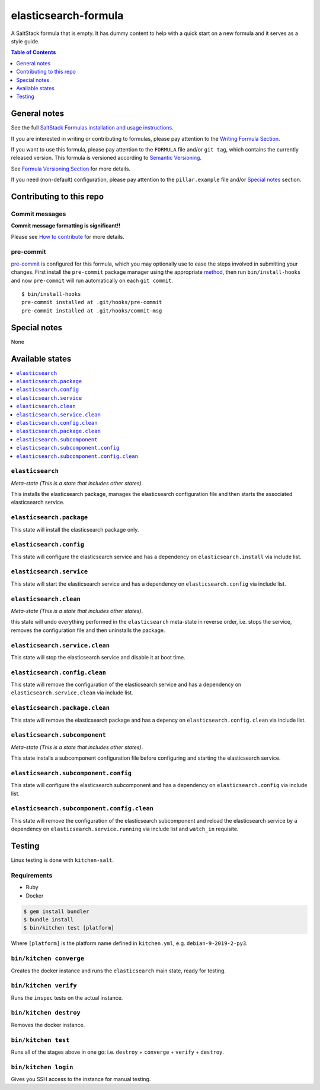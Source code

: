 .. _readme:

elasticsearch-formula
================

|img_travis| |img_sr| |img_pc|

.. |img_travis| image:: https://travis-ci.com/saltstack-formulas/elasticsearch-formula.svg?branch=master
   :alt: Travis CI Build Status
   :scale: 100%
   :target: https://travis-ci.com/saltstack-formulas/elasticsearch-formula
.. |img_sr| image:: https://img.shields.io/badge/%20%20%F0%9F%93%A6%F0%9F%9A%80-semantic--release-e10079.svg
   :alt: Semantic Release
   :scale: 100%
   :target: https://github.com/semantic-release/semantic-release
.. |img_pc| image:: https://img.shields.io/badge/pre--commit-enabled-brightgreen?logo=pre-commit&logoColor=white
   :alt: pre-commit
   :scale: 100%
   :target: https://github.com/pre-commit/pre-commit

A SaltStack formula that is empty. It has dummy content to help with a quick
start on a new formula and it serves as a style guide.

.. contents:: **Table of Contents**
   :depth: 1

General notes
-------------

See the full `SaltStack Formulas installation and usage instructions
<https://docs.saltstack.com/en/latest/topics/development/conventions/formulas.html>`_.

If you are interested in writing or contributing to formulas, please pay attention to the `Writing Formula Section
<https://docs.saltstack.com/en/latest/topics/development/conventions/formulas.html#writing-formulas>`_.

If you want to use this formula, please pay attention to the ``FORMULA`` file and/or ``git tag``,
which contains the currently released version. This formula is versioned according to `Semantic Versioning <http://semver.org/>`_.

See `Formula Versioning Section <https://docs.saltstack.com/en/latest/topics/development/conventions/formulas.html#versioning>`_ for more details.

If you need (non-default) configuration, please pay attention to the ``pillar.example`` file and/or `Special notes`_ section.

Contributing to this repo
-------------------------

Commit messages
^^^^^^^^^^^^^^^

**Commit message formatting is significant!!**

Please see `How to contribute <https://github.com/saltstack-formulas/.github/blob/master/CONTRIBUTING.rst>`_ for more details.

pre-commit
^^^^^^^^^^

`pre-commit <https://pre-commit.com/>`_ is configured for this formula, which you may optionally use to ease the steps involved in submitting your changes.
First install  the ``pre-commit`` package manager using the appropriate `method <https://pre-commit.com/#installation>`_, then run ``bin/install-hooks`` and
now ``pre-commit`` will run automatically on each ``git commit``. ::

  $ bin/install-hooks
  pre-commit installed at .git/hooks/pre-commit
  pre-commit installed at .git/hooks/commit-msg

Special notes
-------------

None

Available states
----------------

.. contents::
   :local:

``elasticsearch``
^^^^^^^^^^^^

*Meta-state (This is a state that includes other states)*.

This installs the elasticsearch package,
manages the elasticsearch configuration file and then
starts the associated elasticsearch service.

``elasticsearch.package``
^^^^^^^^^^^^^^^^^^^^

This state will install the elasticsearch package only.

``elasticsearch.config``
^^^^^^^^^^^^^^^^^^^

This state will configure the elasticsearch service and has a dependency on ``elasticsearch.install``
via include list.

``elasticsearch.service``
^^^^^^^^^^^^^^^^^^^^

This state will start the elasticsearch service and has a dependency on ``elasticsearch.config``
via include list.

``elasticsearch.clean``
^^^^^^^^^^^^^^^^^^

*Meta-state (This is a state that includes other states)*.

this state will undo everything performed in the ``elasticsearch`` meta-state in reverse order, i.e.
stops the service,
removes the configuration file and
then uninstalls the package.

``elasticsearch.service.clean``
^^^^^^^^^^^^^^^^^^^^^^^^^^

This state will stop the elasticsearch service and disable it at boot time.

``elasticsearch.config.clean``
^^^^^^^^^^^^^^^^^^^^^^^^^

This state will remove the configuration of the elasticsearch service and has a
dependency on ``elasticsearch.service.clean`` via include list.

``elasticsearch.package.clean``
^^^^^^^^^^^^^^^^^^^^^^^^^^

This state will remove the elasticsearch package and has a depency on
``elasticsearch.config.clean`` via include list.

``elasticsearch.subcomponent``
^^^^^^^^^^^^^^^^^^^^^^^^^

*Meta-state (This is a state that includes other states)*.

This state installs a subcomponent configuration file before
configuring and starting the elasticsearch service.

``elasticsearch.subcomponent.config``
^^^^^^^^^^^^^^^^^^^^^^^^^^^^^^^^

This state will configure the elasticsearch subcomponent and has a
dependency on ``elasticsearch.config`` via include list.

``elasticsearch.subcomponent.config.clean``
^^^^^^^^^^^^^^^^^^^^^^^^^^^^^^^^^^^^^^

This state will remove the configuration of the elasticsearch subcomponent
and reload the elasticsearch service by a dependency on
``elasticsearch.service.running`` via include list and ``watch_in``
requisite.

Testing
-------

Linux testing is done with ``kitchen-salt``.

Requirements
^^^^^^^^^^^^

* Ruby
* Docker

.. code-block:: bash

   $ gem install bundler
   $ bundle install
   $ bin/kitchen test [platform]

Where ``[platform]`` is the platform name defined in ``kitchen.yml``,
e.g. ``debian-9-2019-2-py3``.

``bin/kitchen converge``
^^^^^^^^^^^^^^^^^^^^^^^^

Creates the docker instance and runs the ``elasticsearch`` main state, ready for testing.

``bin/kitchen verify``
^^^^^^^^^^^^^^^^^^^^^^

Runs the ``inspec`` tests on the actual instance.

``bin/kitchen destroy``
^^^^^^^^^^^^^^^^^^^^^^^

Removes the docker instance.

``bin/kitchen test``
^^^^^^^^^^^^^^^^^^^^

Runs all of the stages above in one go: i.e. ``destroy`` + ``converge`` + ``verify`` + ``destroy``.

``bin/kitchen login``
^^^^^^^^^^^^^^^^^^^^^

Gives you SSH access to the instance for manual testing.
